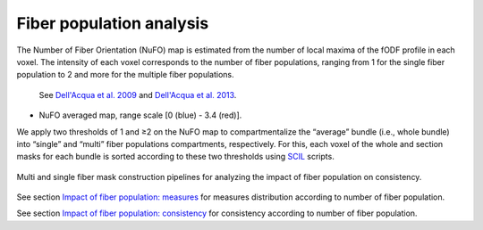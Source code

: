 Fiber population analysis
==========================


The Number of Fiber Orientation (NuFO) map is estimated from the number of local maxima of the fODF profile in each voxel. 
The intensity of each voxel corresponds to the number of fiber populations, 
ranging from 1 for the single fiber population to 2 and more for the multiple fiber populations. 

    See `Dell'Acqua et al. 2009 <https://archive.ismrm.org/2009/3563.html>`_ and `Dell'Acqua et al. 2013 <https://doi.org/10.1002/hbm.22080>`_.

* NuFO averaged map,  range scale [0 (blue) - 3.4 (red)].

.. image:: NuFO_gwm_colors.gif 
   :width: 200
   :align: center


We apply two thresholds of 1 and ≥2 on the NuFO map to compartmentalize the “average” bundle 
(i.e., whole bundle) into “single” and “multi” fiber populations compartments, respectively. 
For this, each voxel of the whole and section masks for each bundle is sorted according to these two thresholds using `SCIL`_ scripts.

 .. _SCIL: http://scil.usherbrooke.ca/en/
 

.. figure:: mask_fiberpopulation_analysis.png
   :align: center
   :width: 700

   Multi and single fiber mask construction pipelines for analyzing the impact of fiber population on consistency.


See section `Impact of fiber population: measures <https://high-frequency-mri-database-supplementary.readthedocs.io/en/latest/results/fiber_population_measures.html>`_ for measures distribution according to number of fiber population. 


See section `Impact of fiber population: consistency <https://high-frequency-mri-database-supplementary.readthedocs.io/en/latest/results/fiber_population_consistency.html>`_ for consistency according to number of fiber population. 


